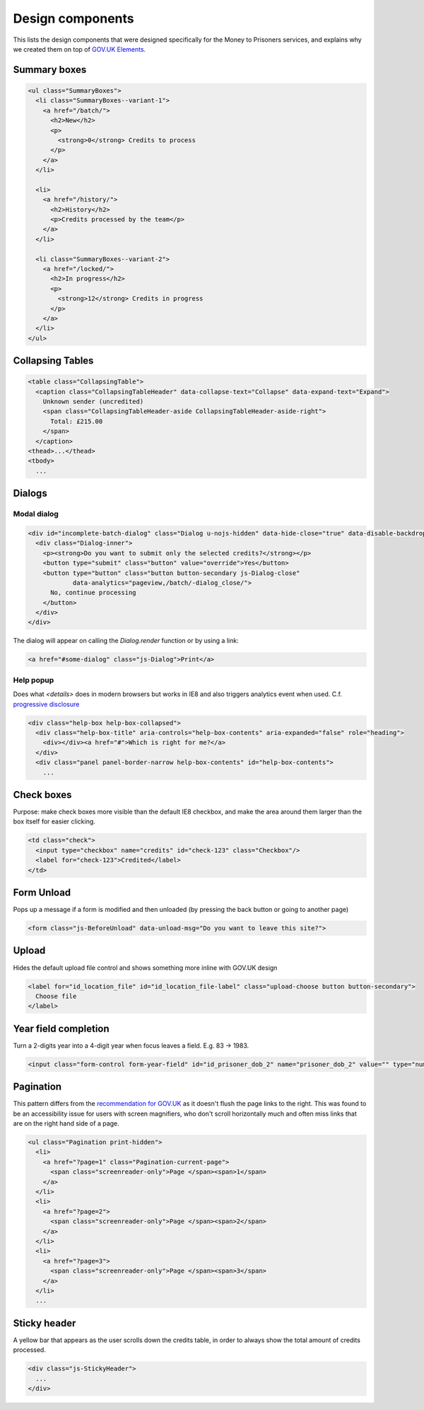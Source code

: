 Design components
=================

This lists the design components that were designed specifically for the Money
to Prisoners services, and explains why we created them on top of
`GOV.UK Elements <http://govuk-elements.herokuapp.com/>`_.

Summary boxes
-------------

.. image:: static/summary-boxes.png

.. code-block:: html

  <ul class="SummaryBoxes">
    <li class="SummaryBoxes--variant-1">
      <a href="/batch/">
        <h2>New</h2>
        <p>
          <strong>0</strong> Credits to process
        </p>
      </a>
    </li>

    <li>
      <a href="/history/">
        <h2>History</h2>
        <p>Credits processed by the team</p>
      </a>
    </li>

    <li class="SummaryBoxes--variant-2">
      <a href="/locked/">
        <h2>In progress</h2>
        <p>
          <strong>12</strong> Credits in progress
        </p>
      </a>
    </li>
  </ul>


Collapsing Tables
-----------------

.. image:: static/collapsing-tables-open.png
  :align: center

.. image:: static/collapsing-tables-closed.png
  :align: center

.. code-block:: html

  <table class="CollapsingTable">
    <caption class="CollapsingTableHeader" data-collapse-text="Collapse" data-expand-text="Expand">
      Unknown sender (uncredited)
      <span class="CollapsingTableHeader-aside CollapsingTableHeader-aside-right">
        Total: £215.00
      </span>
    </caption>
  <thead>...</thead>
  <tbody>
    ...

Dialogs
-------

Modal dialog
~~~~~~~~~~~~

.. image:: static/dialog.png
  :align: center

.. code-block:: html

  <div id="incomplete-batch-dialog" class="Dialog u-nojs-hidden" data-hide-close="true" data-disable-backdrop-close="true" open="open" tabindex="-1" role="dialog">
    <div class="Dialog-inner">
      <p><strong>Do you want to submit only the selected credits?</strong></p>
      <button type="submit" class="button" value="override">Yes</button>
      <button type="button" class="button button-secondary js-Dialog-close"
              data-analytics="pageview,/batch/-dialog_close/">
        No, continue processing
      </button>
    </div>
  </div>

The dialog will appear on calling the `Dialog.render` function or by using a
link:

.. code-block:: html

  <a href="#some-dialog" class="js-Dialog">Print</a>

Help popup
~~~~~~~~~~

Does what `<details>` does in modern browsers but works in IE8 and also triggers analytics event when used.
C.f. `progressive disclosure <http://govuk-elements.herokuapp.com/typography/#typography-hidden-text>`_

.. image:: static/help-popup-closed.png
  :align: center

.. image:: static/help-popup-open.png
  :align: center

.. code-block:: html

  <div class="help-box help-box-collapsed">
    <div class="help-box-title" aria-controls="help-box-contents" aria-expanded="false" role="heading">
      <div></div><a href="#">Which is right for me?</a>
    </div>
    <div class="panel panel-border-narrow help-box-contents" id="help-box-contents">
      ...

Check boxes
-----------

Purpose: make check boxes more visible than the default IE8 checkbox, and make
the area around them larger than the box itself for easier clicking.

.. image:: static/checkboxes.png
  :align: center

.. code-block:: html

  <td class="check">
    <input type="checkbox" name="credits" id="check-123" class="Checkbox"/>
    <label for="check-123">Credited</label>
  </td>

Form Unload
-----------

Pops up a message if a form is modified and then unloaded (by pressing the back
button or going to another page)

.. image:: static/unload.png
  :align: center

.. code-block:: html

  <form class="js-BeforeUnload" data-unload-msg="Do you want to leave this site?">

Upload
------

Hides the default upload file control and shows something more inline with GOV.UK design

.. image:: static/upload.png
  :align: center

.. image:: static/upload-chosen.png
  :align: center

.. code-block:: html

  <label for="id_location_file" id="id_location_file-label" class="upload-choose button button-secondary">
    Choose file
  </label>


Year field completion
---------------------

Turn a 2-digits year into a 4-digit year when focus leaves a field. E.g. 83 -> 1983.

.. code-block:: html

  <input class="form-control form-year-field" id="id_prisoner_dob_2" name="prisoner_dob_2" value="" type="number">

Pagination
----------

This pattern differs from the `recommendation for GOV.UK <https://designpatterns.hackpad.com/Pagination-erRdhBW8sAK>`_
as it doesn't flush the page links to the right. This was found to be an accessibility issue for
users with screen magnifiers, who don't scroll horizontally much and often miss
links that are on the right hand side of a page.

.. image:: static/pagination.png
  :align: center

.. code-block:: html

  <ul class="Pagination print-hidden">
    <li>
      <a href="?page=1" class="Pagination-current-page">
        <span class="screenreader-only">Page </span><span>1</span>
      </a>
    </li>
    <li>
      <a href="?page=2">
        <span class="screenreader-only">Page </span><span>2</span>
      </a>
    </li>
    <li>
      <a href="?page=3">
        <span class="screenreader-only">Page </span><span>3</span>
      </a>
    </li>
    ...

Sticky header
-------------

A yellow bar that appears as the user scrolls down the credits table, in
order to always show the total amount of credits processed.

.. image:: static/sticky-header.png
  :align: center

.. code-block:: html

  <div class="js-StickyHeader">
    ...
  </div>
